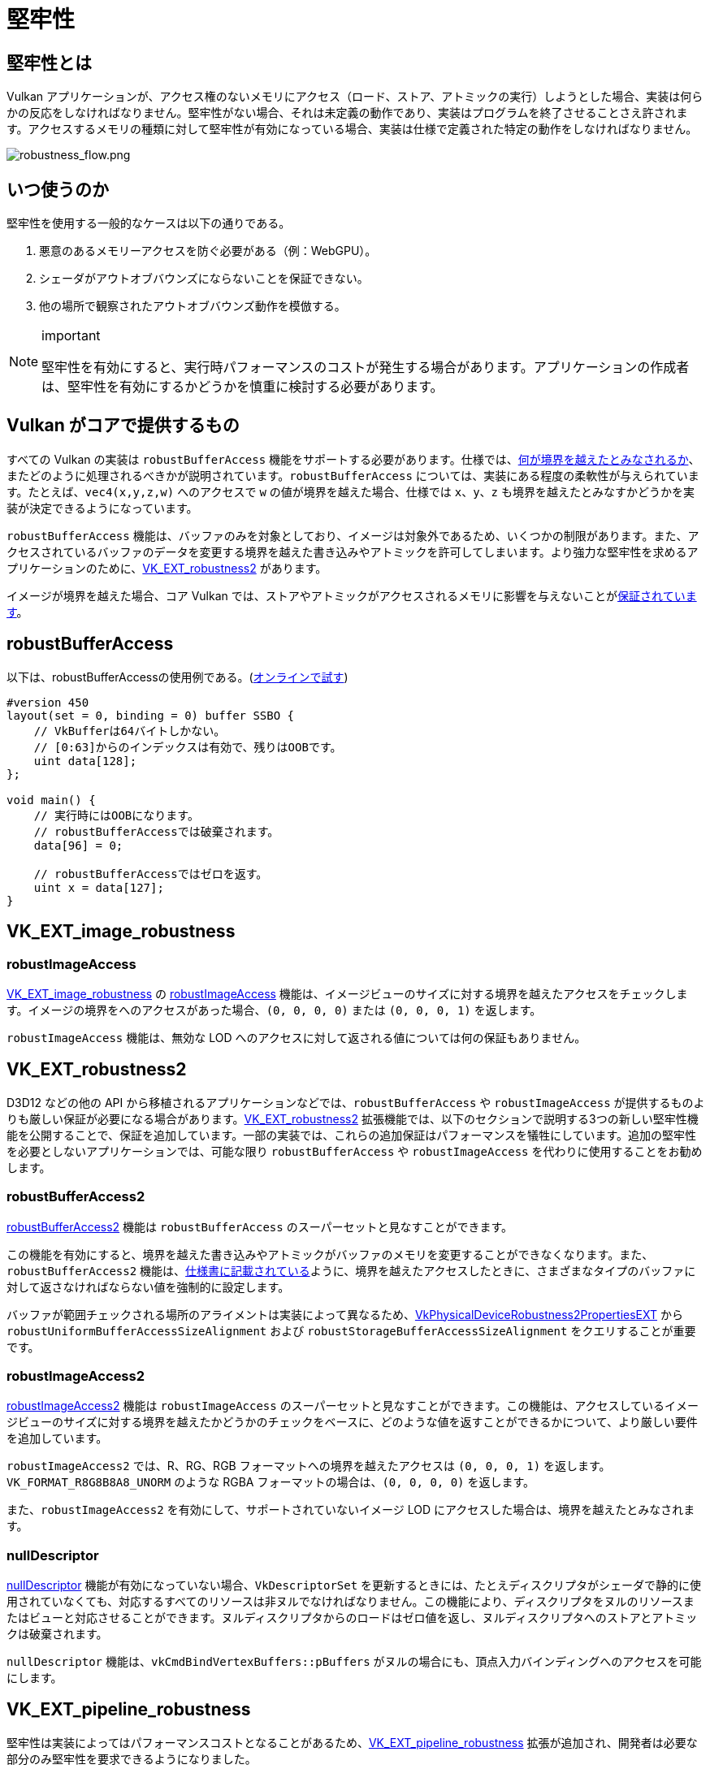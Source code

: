 // Copyright 2019-2025 The Khronos Group, Inc.
// SPDX-License-Identifier: CC-BY-4.0

ifndef::chapters[:chapters:]

[[robustness]]
= 堅牢性

== 堅牢性とは

Vulkan アプリケーションが、アクセス権のないメモリにアクセス（ロード、ストア、アトミックの実行）しようとした場合、実装は何らかの反応をしなければなりません。堅牢性がない場合、それは未定義の動作であり、実装はプログラムを終了させることさえ許されます。アクセスするメモリの種類に対して堅牢性が有効になっている場合、実装は仕様で定義された特定の動作をしなければなりません。

image::../../../chapters/images/robustness_flow.png[robustness_flow.png]

== いつ使うのか

堅牢性を使用する一般的なケースは以下の通りである。

1. 悪意のあるメモリーアクセスを防ぐ必要がある（例：WebGPU）。
2. シェーダがアウトオブバウンズにならないことを保証できない。
3. 他の場所で観察されたアウトオブバウンズ動作を模倣する。

[NOTE]
.important
====
堅牢性を有効にすると、実行時パフォーマンスのコストが発生する場合があります。アプリケーションの作成者は、堅牢性を有効にするかどうかを慎重に検討する必要があります。
====

== Vulkan がコアで提供するもの

すべての Vulkan の実装は `robustBufferAccess` 機能をサポートする必要があります。仕様では、link:https://docs.vulkan.org/spec/latest/chapters/features.html#features-robustBufferAccess[何が境界を越えたとみなされるか]、またどのように処理されるべきかが説明されています。`robustBufferAccess` については、実装にある程度の柔軟性が与えられています。たとえば、`vec4(x,y,z,w)` へのアクセスで `w` の値が境界を越えた場合、仕様では `x`、`y`、`z` も境界を越えたとみなすかどうかを実装が決定できるようになっています。

`robustBufferAccess` 機能は、バッファのみを対象としており、イメージは対象外であるため、いくつかの制限があります。また、アクセスされているバッファのデータを変更する境界を越えた書き込みやアトミックを許可してしまいます。より強力な堅牢性を求めるアプリケーションのために、link:https://www.khronos.org/registry/vulkan/specs/latest/man/html/VK_EXT_robustness2.html[VK_EXT_robustness2] があります。

イメージが境界を越えた場合、コア Vulkan では、ストアやアトミックがアクセスされるメモリに影響を与えないことがlink:https://docs.vulkan.org/spec/latest/chapters/textures.html#textures-output-coordinate-validation[保証されています]。

== robustBufferAccess

以下は、robustBufferAccessの使用例である。(link:https://godbolt.org/z/d5rqK1aqK[オンラインで試す])

[source,glsl]
----
#version 450
layout(set = 0, binding = 0) buffer SSBO {
    // VkBufferは64バイトしかない。
    // [0:63]からのインデックスは有効で、残りはOOBです。
    uint data[128];
};

void main() {
    // 実行時にはOOBになります。
    // robustBufferAccessでは破棄されます。
    data[96] = 0;

    // robustBufferAccessではゼロを返す。
    uint x = data[127];
}
----

== VK_EXT_image_robustness

=== robustImageAccess

link:https://registry.khronos.org/vulkan/specs/latest/man/html/VK_EXT_image_robustness.html[VK_EXT_image_robustness] の link:https://docs.vulkan.org/spec/latest/chapters/features.html#features-robustImageAccess[robustImageAccess] 機能は、イメージビューのサイズに対する境界を越えたアクセスをチェックします。イメージの境界をへのアクセスがあった場合、`(0, 0, 0, 0)` または `(0, 0, 0, 1)` を返します。

`robustImageAccess` 機能は、無効な LOD へのアクセスに対して返される値については何の保証もありません。

== VK_EXT_robustness2

D3D12 などの他の API から移植されるアプリケーションなどでは、`robustBufferAccess` や `robustImageAccess` が提供するものよりも厳しい保証が必要になる場合があります。link:https://www.khronos.org/registry/vulkan/specs/latest/man/html/VK_EXT_robustness2.html[VK_EXT_robustness2] 拡張機能では、以下のセクションで説明する3つの新しい堅牢性機能を公開することで、保証を追加しています。一部の実装では、これらの追加保証はパフォーマンスを犠牲にしています。追加の堅牢性を必要としないアプリケーションでは、可能な限り `robustBufferAccess` や `robustImageAccess` を代わりに使用することをお勧めします。

=== robustBufferAccess2

link:https://docs.vulkan.org/spec/latest/chapters/features.html#features-robustBufferAccess2[robustBufferAccess2] 機能は `robustBufferAccess` のスーパーセットと見なすことができます。

この機能を有効にすると、境界を越えた書き込みやアトミックがバッファのメモリを変更することができなくなります。また、`robustBufferAccess2` 機能は、link:https://docs.vulkan.org/spec/latest/chapters/features.html#features-robustBufferAccess[仕様書に記載されている]ように、境界を越えたアクセスしたときに、さまざまなタイプのバッファに対して返さなければならない値を強制的に設定します。

バッファが範囲チェックされる場所のアライメントは実装によって異なるため、link:https://www.khronos.org/registry/vulkan/specs/latest/man/html/VkPhysicalDeviceRobustness2PropertiesEXT.html[VkPhysicalDeviceRobustness2PropertiesEXT] から `robustUniformBufferAccessSizeAlignment` および `robustStorageBufferAccessSizeAlignment` をクエリすることが重要です。

=== robustImageAccess2

link:https://docs.vulkan.org/spec/latest/chapters/features.html#features-robustImageAccess2[robustImageAccess2] 機能は `robustImageAccess` のスーパーセットと見なすことができます。この機能は、アクセスしているイメージビューのサイズに対する境界を越えたかどうかのチェックをベースに、どのような値を返すことができるかについて、より厳しい要件を追加しています。

`robustImageAccess2` では、R、RG、RGB フォーマットへの境界を越えたアクセスは `(0, 0, 0, 1)` を返します。`VK_FORMAT_R8G8B8A8_UNORM` のような RGBA フォーマットの場合は、`(0, 0, 0, 0)` を返します。

また、`robustImageAccess2` を有効にして、サポートされていないイメージ LOD にアクセスした場合は、境界を越えたとみなされます。

=== nullDescriptor

link:https://docs.vulkan.org/spec/latest/chapters/features.html#features-nullDescriptor[nullDescriptor] 機能が有効になっていない場合、`VkDescriptorSet` を更新するときには、たとえディスクリプタがシェーダで静的に使用されていなくても、対応するすべてのリソースは非ヌルでなければなりません。この機能により、ディスクリプタをヌルのリソースまたはビューと対応させることができます。ヌルディスクリプタからのロードはゼロ値を返し、ヌルディスクリプタへのストアとアトミックは破棄されます。

`nullDescriptor` 機能は、`vkCmdBindVertexBuffers::pBuffers` がヌルの場合にも、頂点入力バインディングへのアクセスを可能にします。

== VK_EXT_pipeline_robustness

堅牢性は実装によってはパフォーマンスコストとなることがあるため、link:https://registry.khronos.org/vulkan/specs/latest/man/html/VK_EXT_pipeline_robustness.html[VK_EXT_pipeline_robustness] 拡張が追加され、開発者は必要な部分のみ堅牢性を要求できるようになりました。

`VkPipeline`` の作成時に、1 つまたは複数の `VkPipelineRobustnessCreateInfoEXT` 構造体を渡すことで、パイプライン全体またはパイプラインステージ単位で、バッファ、イメージ、および頂点入力リソースへのアクセスの堅牢性動作を指定できます。

この拡張は、堅牢性機能が有効でない場合にデフォルトで提供される動作を実装に問い合わせる `VkPhysicalDevicePipelineRobustnessPropertiesEXT` も提供します。

== VK_EXT_descriptor_indexing

`VK_EXT_descriptor_indexing`（Vulkan 1.2のコア）にあるバインド機能の後の更新を扱う場合は、実装が `robustBufferAccess` とディスクリプタのバインド後の更新機能の両方をサポートするかどうかを示す link:https://docs.vulkan.org/spec/latest/chapters/limits.html#limits-robustBufferAccessUpdateAfterBind[robustBufferAccessUpdateAfterBind] を確認することが重要です。


